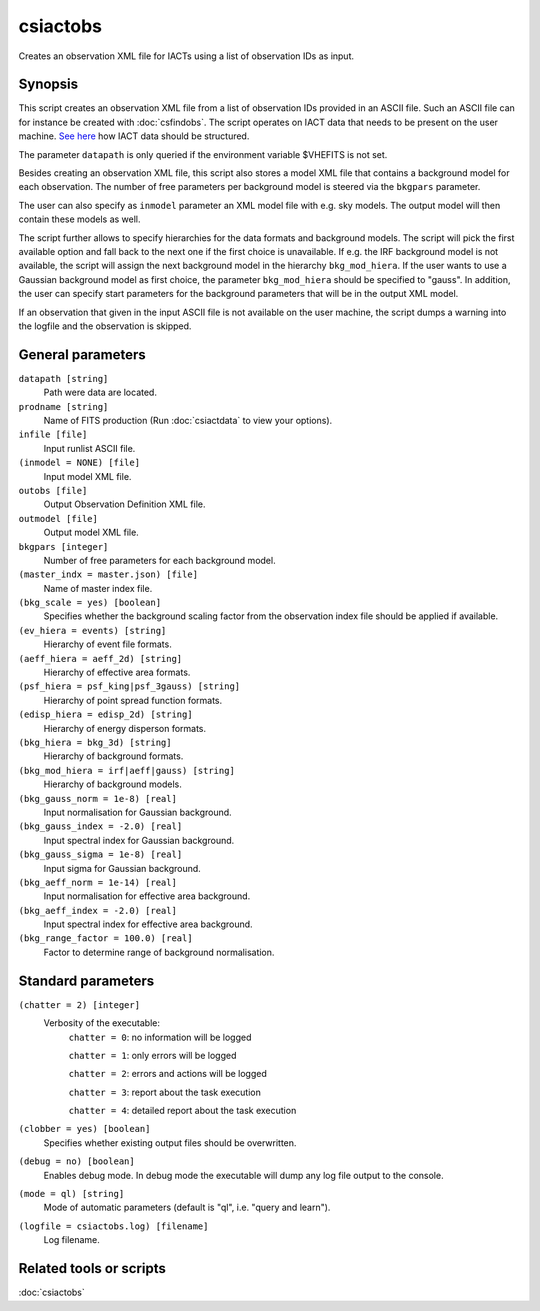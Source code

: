 .. _csiactobs:

csiactobs
===========

Creates an observation XML file for IACTs using a list of observation IDs as
input.


Synopsis
--------

This script creates an observation XML file from a list of observation IDs
provided in an ASCII file. Such an ASCII file can for instance be created with
:doc:`csfindobs`. The script operates on IACT data that needs to be present on
the user machine. `See here <http://gamma-astro-data-formats.readthedocs.org/en/latest/index.html>`__
how IACT data should be structured.

The parameter ``datapath`` is only queried if the environment variable $VHEFITS
is not set.

Besides creating an observation XML file, this script also stores a model XML
file that contains a background model for each observation. The number of free
parameters per background model is steered via the ``bkgpars`` parameter. 

The user can also specify as ``inmodel`` parameter an XML model file with e.g.
sky models. The output model will then contain these models as well.

The script further allows to specify hierarchies for the data formats and
background models. The script will pick the first available option and fall back
to the next one if the first choice is unavailable. If e.g. the IRF background
model is not available, the script will assign the next background model in the
hierarchy ``bkg_mod_hiera``. If the user wants to use a Gaussian background model
as first choice, the parameter ``bkg_mod_hiera`` should be specified to "gauss". 
In addition, the user can specify start parameters for the background parameters
that will be in the output XML model. 

If an observation that given in the input ASCII file is not available on the user
machine, the script dumps a warning into the logfile and the observation is
skipped. 
 

General parameters
------------------

``datapath [string]``
    Path were data are located.

``prodname [string]``
    Name of FITS production (Run :doc:`csiactdata` to view your options).
    
``infile [file]``
    Input runlist ASCII file.

``(inmodel = NONE) [file]``
    Input model XML file.
    
``outobs [file]``
    Output Observation Definition XML file.
    
``outmodel [file]``
    Output model XML file.

``bkgpars [integer]``
    Number of free parameters for each background model.

``(master_indx = master.json) [file]``
    Name of master index file.
    
``(bkg_scale = yes) [boolean]``
    Specifies whether the background scaling factor from the observation index
    file should be applied if available. 

``(ev_hiera = events) [string]``
    Hierarchy of event file formats.

``(aeff_hiera = aeff_2d) [string]``
    Hierarchy of effective area formats.

``(psf_hiera = psf_king|psf_3gauss) [string]``
    Hierarchy of point spread function formats.

``(edisp_hiera = edisp_2d) [string]``
    Hierarchy of energy disperson formats.
    
``(bkg_hiera = bkg_3d) [string]``
    Hierarchy of background formats.
 
``(bkg_mod_hiera = irf|aeff|gauss) [string]``
    Hierarchy of background models.

``(bkg_gauss_norm = 1e-8) [real]``
    Input normalisation for Gaussian background.

``(bkg_gauss_index = -2.0) [real]``
    Input spectral index for Gaussian background.

``(bkg_gauss_sigma = 1e-8) [real]``
    Input sigma for Gaussian background.

``(bkg_aeff_norm = 1e-14) [real]``
    Input normalisation for effective area background.

``(bkg_aeff_index = -2.0) [real]``
    Input spectral index for effective area background.

``(bkg_range_factor = 100.0) [real]``
    Factor to determine range of background normalisation.

    
Standard parameters
-------------------

``(chatter = 2) [integer]``
    Verbosity of the executable:
     ``chatter = 0``: no information will be logged
     
     ``chatter = 1``: only errors will be logged
     
     ``chatter = 2``: errors and actions will be logged
     
     ``chatter = 3``: report about the task execution
     
     ``chatter = 4``: detailed report about the task execution
 	 	 
``(clobber = yes) [boolean]``
    Specifies whether existing output files should be overwritten.
 	 	 
``(debug = no) [boolean]``
    Enables debug mode. In debug mode the executable will dump any log file output to the console.
 	 	 
``(mode = ql) [string]``
    Mode of automatic parameters (default is "ql", i.e. "query and learn").

``(logfile = csiactobs.log) [filename]``
    Log filename.


Related tools or scripts
------------------------

:doc:`csiactobs`
